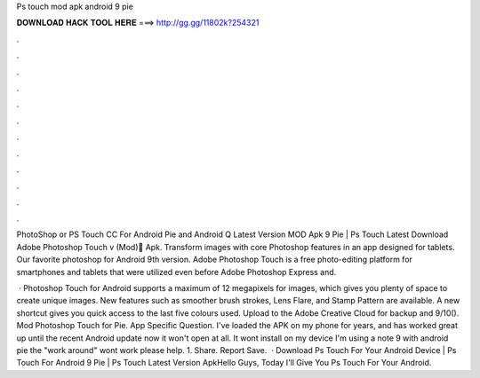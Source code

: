 Ps touch mod apk android 9 pie



𝐃𝐎𝐖𝐍𝐋𝐎𝐀𝐃 𝐇𝐀𝐂𝐊 𝐓𝐎𝐎𝐋 𝐇𝐄𝐑𝐄 ===> http://gg.gg/11802k?254321



.



.



.



.



.



.



.



.



.



.



.



.

PhotoShop or PS Touch CC For Android Pie and Android Q Latest Version MOD Apk 9 Pie | Ps Touch Latest Download Adobe Photoshop Touch v (Mod) َApk. Transform images with core Photoshop features in an app designed for tablets. Our favorite photoshop for Android 9th version. Adobe Photoshop Touch is a free photo-editing platform for smartphones and tablets that were utilized even before Adobe Photoshop Express and.

 · Photoshop Touch for Android supports a maximum of 12 megapixels for images, which gives you plenty of space to create unique images. New features such as smoother brush strokes, Lens Flare, and Stamp Pattern are available. A new shortcut gives you quick access to the last five colours used. Upload to the Adobe Creative Cloud for backup and 9/10(). Mod Photoshop Touch for Pie. App Specific Question. I've loaded the APK on my phone for years, and has worked great up until the recent Android update now it won't open at all. It wont install on my device I'm using a note 9 with android pie the "work around" wont work please help. 1. Share. Report Save.  · Download Ps Touch For Your Android Device | Ps Touch For Android 9 Pie | Ps Touch Latest Version ApkHello Guys, Today I'll Give You Ps Touch For Your Android.
